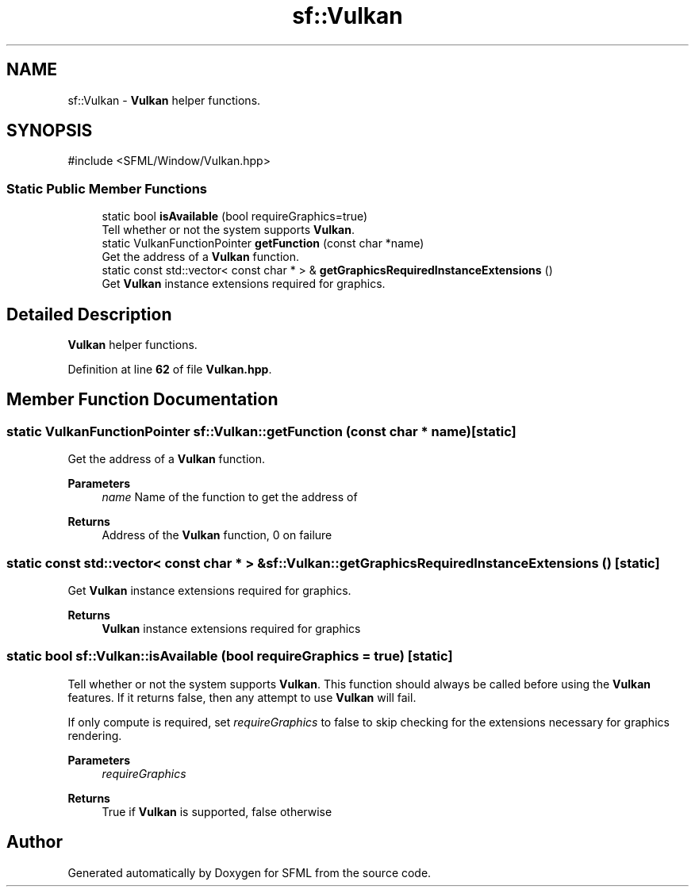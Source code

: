 .TH "sf::Vulkan" 3 "Version .." "SFML" \" -*- nroff -*-
.ad l
.nh
.SH NAME
sf::Vulkan \- \fBVulkan\fP helper functions\&.  

.SH SYNOPSIS
.br
.PP
.PP
\fR#include <SFML/Window/Vulkan\&.hpp>\fP
.SS "Static Public Member Functions"

.in +1c
.ti -1c
.RI "static bool \fBisAvailable\fP (bool requireGraphics=true)"
.br
.RI "Tell whether or not the system supports \fBVulkan\fP\&. "
.ti -1c
.RI "static VulkanFunctionPointer \fBgetFunction\fP (const char *name)"
.br
.RI "Get the address of a \fBVulkan\fP function\&. "
.ti -1c
.RI "static const std::vector< const char * > & \fBgetGraphicsRequiredInstanceExtensions\fP ()"
.br
.RI "Get \fBVulkan\fP instance extensions required for graphics\&. "
.in -1c
.SH "Detailed Description"
.PP 
\fBVulkan\fP helper functions\&. 
.PP
Definition at line \fB62\fP of file \fBVulkan\&.hpp\fP\&.
.SH "Member Function Documentation"
.PP 
.SS "static VulkanFunctionPointer sf::Vulkan::getFunction (const char * name)\fR [static]\fP"

.PP
Get the address of a \fBVulkan\fP function\&. 
.PP
\fBParameters\fP
.RS 4
\fIname\fP Name of the function to get the address of
.RE
.PP
\fBReturns\fP
.RS 4
Address of the \fBVulkan\fP function, 0 on failure 
.RE
.PP

.SS "static const std::vector< const char * > & sf::Vulkan::getGraphicsRequiredInstanceExtensions ()\fR [static]\fP"

.PP
Get \fBVulkan\fP instance extensions required for graphics\&. 
.PP
\fBReturns\fP
.RS 4
\fBVulkan\fP instance extensions required for graphics 
.RE
.PP

.SS "static bool sf::Vulkan::isAvailable (bool requireGraphics = \fRtrue\fP)\fR [static]\fP"

.PP
Tell whether or not the system supports \fBVulkan\fP\&. This function should always be called before using the \fBVulkan\fP features\&. If it returns false, then any attempt to use \fBVulkan\fP will fail\&.
.PP
If only compute is required, set \fIrequireGraphics\fP to false to skip checking for the extensions necessary for graphics rendering\&.
.PP
\fBParameters\fP
.RS 4
\fIrequireGraphics\fP 
.RE
.PP
\fBReturns\fP
.RS 4
True if \fBVulkan\fP is supported, false otherwise 
.RE
.PP


.SH "Author"
.PP 
Generated automatically by Doxygen for SFML from the source code\&.
